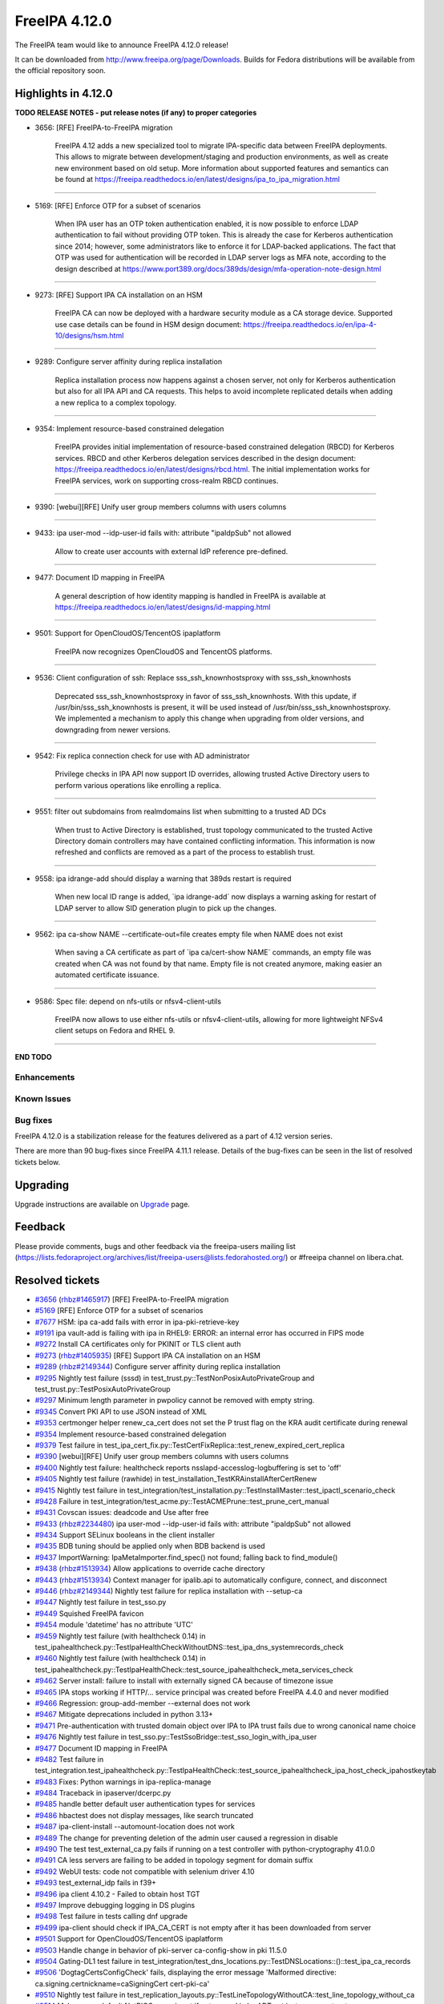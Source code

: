 FreeIPA 4.12.0
==============

.. raw:: mediawiki

   {{ReleaseDate|2024-05-21}}

The FreeIPA team would like to announce FreeIPA 4.12.0 release!

It can be downloaded from http://www.freeipa.org/page/Downloads. Builds
for Fedora distributions will be available from the official repository
soon.

.. _highlights_in_4.12.0:

Highlights in 4.12.0
--------------------

**TODO RELEASE NOTES - put release notes (if any) to proper categories**

-  3656: [RFE] FreeIPA-to-FreeIPA migration

      FreeIPA 4.12 adds a new specialized tool to migrate IPA-specific
      data between FreeIPA deployments. This allows to migrate between
      development/staging and production environments, as well as create
      new environment based on old setup. More information about
      supported features and semantics can be found at
      https://freeipa.readthedocs.io/en/latest/designs/ipa_to_ipa_migration.html

--------------

-  5169: [RFE] Enforce OTP for a subset of scenarios

      When IPA user has an OTP token authentication enabled, it is now
      possible to enforce LDAP authentication to fail without providing
      OTP token. This is already the case for Kerberos authentication
      since 2014; however, some administrators like to enforce it for
      LDAP-backed applications. The fact that OTP was used for
      authentication will be recorded in LDAP server logs as MFA note,
      according to the design described at
      https://www.port389.org/docs/389ds/design/mfa-operation-note-design.html

--------------

-  9273: [RFE] Support IPA CA installation on an HSM

      FreeIPA CA can now be deployed with a hardware security module as
      a CA storage device. Supported use case details can be found in
      HSM design document:
      https://freeipa.readthedocs.io/en/ipa-4-10/designs/hsm.html

--------------

-  9289: Configure server affinity during replica installation

      Replica installation process now happens against a chosen server,
      not only for Kerberos authentication but also for all IPA API and
      CA requests. This helps to avoid incomplete replicated details
      when adding a new replica to a complex topology.

--------------

-  9354: Implement resource-based constrained delegation

      FreeIPA provides initial implementation of resource-based
      constrained delegation (RBCD) for Kerberos services. RBCD and
      other Kerberos delegation services described in the design
      document:
      https://freeipa.readthedocs.io/en/latest/designs/rbcd.html. The
      initial implementation works for FreeIPA services, work on
      supporting cross-realm RBCD continues.

--------------

-  9390: [webui][RFE] Unify user group members columns with users
   columns

--------------

-  9433: ipa user-mod --idp-user-id fails with: attribute "ipaIdpSub"
   not allowed

      Allow to create user accounts with external IdP reference
      pre-defined.

--------------

-  9477: Document ID mapping in FreeIPA

      A general description of how identity mapping is handled in
      FreeIPA is available at
      https://freeipa.readthedocs.io/en/latest/designs/id-mapping.html

--------------

-  9501: Support for OpenCloudOS/TencentOS ipaplatform

      FreeIPA now recognizes OpenCloudOS and TencentOS platforms.

--------------

-  9536: Client configuration of ssh: Replace sss_ssh_knownhostsproxy
   with sss_ssh_knownhosts

      Deprecated sss_ssh_knownhostsproxy in favor of sss_ssh_knownhosts.
      With this update, if /usr/bin/sss_ssh_knownhosts is present, it
      will be used instead of /usr/bin/sss_ssh_knownhostsproxy. We
      implemented a mechanism to apply this change when upgrading from
      older versions, and downgrading from newer versions.

--------------

-  9542: Fix replica connection check for use with AD administrator

      Privilege checks in IPA API now support ID overrides, allowing
      trusted Active Directory users to perform various operations like
      enrolling a replica.

--------------

-  9551: filter out subdomains from realmdomains list when submitting to
   a trusted AD DCs

      When trust to Active Directory is established, trust topology
      communicated to the trusted Active Directory domain controllers
      may have contained conflicting information. This information is
      now refreshed and conflicts are removed as a part of the process
      to establish trust.

--------------

-  9558: ipa idrange-add should display a warning that 389ds restart is
   required

      When new local ID range is added, \`ipa idrange-add\` now displays
      a warning asking for restart of LDAP server to allow SID
      generation plugin to pick up the changes.

--------------

-  9562: ipa ca-show NAME --certificate-out=file creates empty file when
   NAME does not exist

      When saving a CA certificate as part of \`ipa ca/cert-show NAME\`
      commands, an empty file was created when CA was not found by that
      name. Empty file is not created anymore, making easier an
      automated certificate issuance.

--------------

-  9586: Spec file: depend on nfs-utils or nfsv4-client-utils

      FreeIPA now allows to use either nfs-utils or nfsv4-client-utils,
      allowing for more lightweight NFSv4 client setups on Fedora and
      RHEL 9.

--------------

**END TODO**

Enhancements
~~~~~~~~~~~~

.. _known_issues:

Known Issues
~~~~~~~~~~~~

.. _bug_fixes:

Bug fixes
~~~~~~~~~

FreeIPA 4.12.0 is a stabilization release for the features delivered as
a part of 4.12 version series.

There are more than 90 bug-fixes since FreeIPA 4.11.1 release. Details
of the bug-fixes can be seen in the list of resolved tickets below.

Upgrading
---------

Upgrade instructions are available on
`Upgrade <https://www.freeipa.org/page/Upgrade>`__ page.

Feedback
--------

Please provide comments, bugs and other feedback via the freeipa-users
mailing list
(https://lists.fedoraproject.org/archives/list/freeipa-users@lists.fedorahosted.org/)
or #freeipa channel on libera.chat.

.. _resolved_tickets:

Resolved tickets
----------------

-  `#3656 <https://pagure.io/freeipa/issue/3656>`__
   (`rhbz#1465917 <https://bugzilla.redhat.com/show_bug.cgi?id=1465917>`__)
   [RFE] FreeIPA-to-FreeIPA migration
-  `#5169 <https://pagure.io/freeipa/issue/5169>`__ [RFE] Enforce OTP
   for a subset of scenarios
-  `#7677 <https://pagure.io/freeipa/issue/7677>`__ HSM: ipa ca-add
   fails with error in ipa-pki-retrieve-key
-  `#9191 <https://pagure.io/freeipa/issue/9191>`__ ipa vault-add is
   failing with ipa in RHEL9: ERROR: an internal error has occurred in
   FIPS mode
-  `#9272 <https://pagure.io/freeipa/issue/9272>`__ Install CA
   certificates only for PKINIT or TLS client auth
-  `#9273 <https://pagure.io/freeipa/issue/9273>`__
   (`rhbz#1405935 <https://bugzilla.redhat.com/show_bug.cgi?id=1405935>`__)
   [RFE] Support IPA CA installation on an HSM
-  `#9289 <https://pagure.io/freeipa/issue/9289>`__
   (`rhbz#2149344 <https://bugzilla.redhat.com/show_bug.cgi?id=2149344>`__)
   Configure server affinity during replica installation
-  `#9295 <https://pagure.io/freeipa/issue/9295>`__ Nightly test failure
   (sssd) in test_trust.py::TestNonPosixAutoPrivateGroup and
   test_trust.py::TestPosixAutoPrivateGroup
-  `#9297 <https://pagure.io/freeipa/issue/9297>`__ Minimum length
   parameter in pwpolicy cannot be removed with empty string.
-  `#9345 <https://pagure.io/freeipa/issue/9345>`__ Convert PKI API to
   use JSON instead of XML
-  `#9353 <https://pagure.io/freeipa/issue/9353>`__ certmonger helper
   renew_ca_cert does not set the P trust flag on the KRA audit
   certificate during renewal
-  `#9354 <https://pagure.io/freeipa/issue/9354>`__ Implement
   resource-based constrained delegation
-  `#9379 <https://pagure.io/freeipa/issue/9379>`__ Test failure in
   test_ipa_cert_fix.py::TestCertFixReplica::test_renew_expired_cert_replica
-  `#9390 <https://pagure.io/freeipa/issue/9390>`__ [webui][RFE] Unify
   user group members columns with users columns
-  `#9400 <https://pagure.io/freeipa/issue/9400>`__ Nightly test
   failure: healthcheck reports nsslapd-accesslog-logbuffering is set to
   'off'
-  `#9405 <https://pagure.io/freeipa/issue/9405>`__ Nightly test failure
   (rawhide) in test_installation_TestKRAinstallAfterCertRenew
-  `#9415 <https://pagure.io/freeipa/issue/9415>`__ Nightly test failure
   in
   test_integration/test_installation.py::TestInstallMaster::test_ipactl_scenario_check
-  `#9428 <https://pagure.io/freeipa/issue/9428>`__ Failure in
   test_integration/test_acme.py::TestACMEPrune::test_prune_cert_manual
-  `#9431 <https://pagure.io/freeipa/issue/9431>`__ Covscan issues:
   deadcode and Use after free
-  `#9433 <https://pagure.io/freeipa/issue/9433>`__
   (`rhbz#2234480 <https://bugzilla.redhat.com/show_bug.cgi?id=2234480>`__)
   ipa user-mod --idp-user-id fails with: attribute "ipaIdpSub" not
   allowed
-  `#9434 <https://pagure.io/freeipa/issue/9434>`__ Support SELinux
   booleans in the client installer
-  `#9435 <https://pagure.io/freeipa/issue/9435>`__ BDB tuning should be
   applied only when BDB backend is used
-  `#9437 <https://pagure.io/freeipa/issue/9437>`__ ImportWarning:
   IpaMetaImporter.find_spec() not found; falling back to find_module()
-  `#9438 <https://pagure.io/freeipa/issue/9438>`__
   (`rhbz#1513934 <https://bugzilla.redhat.com/show_bug.cgi?id=1513934>`__)
   Allow applications to override cache directory
-  `#9443 <https://pagure.io/freeipa/issue/9443>`__
   (`rhbz#1513934 <https://bugzilla.redhat.com/show_bug.cgi?id=1513934>`__)
   Context manager for ipalib.api to automatically configure, connect,
   and disconnect
-  `#9446 <https://pagure.io/freeipa/issue/9446>`__
   (`rhbz#2149344 <https://bugzilla.redhat.com/show_bug.cgi?id=2149344>`__)
   Nightly test failure for replica installation with --setup-ca
-  `#9447 <https://pagure.io/freeipa/issue/9447>`__ Nightly test failure
   in test_sso.py
-  `#9449 <https://pagure.io/freeipa/issue/9449>`__ Squished FreeIPA
   favicon
-  `#9454 <https://pagure.io/freeipa/issue/9454>`__ module 'datetime'
   has no attribute 'UTC'
-  `#9459 <https://pagure.io/freeipa/issue/9459>`__ Nightly test failure
   (with healthcheck 0.14) in
   test_ipahealthcheck.py::TestIpaHealthCheckWithoutDNS::test_ipa_dns_systemrecords_check
-  `#9460 <https://pagure.io/freeipa/issue/9460>`__ Nightly test failure
   (with healthcheck 0.14) in
   test_ipahealthcheck.py::TestIpaHealthCheck::test_source_ipahealthcheck_meta_services_check
-  `#9462 <https://pagure.io/freeipa/issue/9462>`__ Server install:
   failure to install with externally signed CA because of timezone
   issue
-  `#9465 <https://pagure.io/freeipa/issue/9465>`__ IPA stops working if
   HTTP/... service principal was created before FreeIPA 4.4.0 and never
   modified
-  `#9466 <https://pagure.io/freeipa/issue/9466>`__ Regression:
   group-add-member --external does not work
-  `#9467 <https://pagure.io/freeipa/issue/9467>`__ Mitigate
   deprecations included in python 3.13+
-  `#9471 <https://pagure.io/freeipa/issue/9471>`__ Pre-authentication
   with trusted domain object over IPA to IPA trust fails due to wrong
   canonical name choice
-  `#9476 <https://pagure.io/freeipa/issue/9476>`__ Nightly test failure
   in test_sso.py::TestSsoBridge::test_sso_login_with_ipa_user
-  `#9477 <https://pagure.io/freeipa/issue/9477>`__ Document ID mapping
   in FreeIPA
-  `#9482 <https://pagure.io/freeipa/issue/9482>`__ Test failure in
   test_integration.test_ipahealthcheck.py::TestIpaHealthCheck::test_source_ipahealthcheck_ipa_host_check_ipahostkeytab
-  `#9483 <https://pagure.io/freeipa/issue/9483>`__ Fixes: Python
   warnings in ipa-replica-manage
-  `#9484 <https://pagure.io/freeipa/issue/9484>`__ Traceback in
   ipaserver/dcerpc.py
-  `#9485 <https://pagure.io/freeipa/issue/9485>`__ handle better
   default user authentication types for services
-  `#9486 <https://pagure.io/freeipa/issue/9486>`__ hbactest does not
   display messages, like search truncated
-  `#9487 <https://pagure.io/freeipa/issue/9487>`__ ipa-client-install
   --automount-location does not work
-  `#9489 <https://pagure.io/freeipa/issue/9489>`__ The change for
   preventing deletion of the admin user caused a regression in disable
-  `#9490 <https://pagure.io/freeipa/issue/9490>`__ The test
   test_external_ca.py fails if running on a test controller with
   python-cryptography 41.0.0
-  `#9491 <https://pagure.io/freeipa/issue/9491>`__ CA less servers are
   failing to be added in topology segment for domain suffix
-  `#9492 <https://pagure.io/freeipa/issue/9492>`__ WebUI tests: code
   not compatible with selenium driver 4.10
-  `#9493 <https://pagure.io/freeipa/issue/9493>`__ test_external_idp
   fails in f39+
-  `#9496 <https://pagure.io/freeipa/issue/9496>`__ ipa client 4.10.2 -
   Failed to obtain host TGT
-  `#9497 <https://pagure.io/freeipa/issue/9497>`__ Improve debugging
   logging in DS plugins
-  `#9498 <https://pagure.io/freeipa/issue/9498>`__ Test failure in
   tests calling dnf upgrade
-  `#9499 <https://pagure.io/freeipa/issue/9499>`__ ipa-client should
   check if IPA_CA_CERT is not empty after it has been downloaded from
   server
-  `#9501 <https://pagure.io/freeipa/issue/9501>`__ Support for
   OpenCloudOS/TencentOS ipaplatform
-  `#9503 <https://pagure.io/freeipa/issue/9503>`__ Handle change in
   behavior of pki-server ca-config-show in pki 11.5.0
-  `#9504 <https://pagure.io/freeipa/issue/9504>`__ Gating-DL1 test
   failure in
   test_integration/test_dns_locations.py::TestDNSLocations::()::test_ipa_ca_records
-  `#9506 <https://pagure.io/freeipa/issue/9506>`__
   'DogtagCertsConfigCheck' fails, displaying the error message
   'Malformed directive: ca.signing.certnickname=caSigningCert
   cert-pki-ca'
-  `#9510 <https://pagure.io/freeipa/issue/9510>`__ Nightly test failure
   in
   test_replication_layouts.py::TestLineTopologyWithoutCA::test_line_topology_without_ca
-  `#9514 <https://pagure.io/freeipa/issue/9514>`__ Make sure a default
   NetBIOS name is set if not passed in by ADTrust instance constructor
-  `#9515 <https://pagure.io/freeipa/issue/9515>`__ Improve test
   coverage for ipa user plugin
-  `#9516 <https://pagure.io/freeipa/issue/9516>`__ Nightly test failure
   (389ds) in
   test_backup_and_restore_TestUserRootFilesOwnershipPermission
-  `#9517 <https://pagure.io/freeipa/issue/9517>`__ sidgen plugin does
   not ignore staged users
-  `#9518 <https://pagure.io/freeipa/issue/9518>`__ tox failure on
   ipa-4-10 and ipa-4-9 branches
-  `#9519 <https://pagure.io/freeipa/issue/9519>`__ session cookie can't
   be read
-  `#9520 <https://pagure.io/freeipa/issue/9520>`__ Memory leak in PAC
   verification process
-  `#9522 <https://pagure.io/freeipa/issue/9522>`__ Nightly test failure
   (rawhide) in test_external_idp
-  `#9526 <https://pagure.io/freeipa/issue/9526>`__
   (`rhbz#2262860 <https://bugzilla.redhat.com/show_bug.cgi?id=2262860>`__)
   ipa-restore fails with 'Cannot restore a data backup into an empty
   system'
-  `#9530 <https://pagure.io/freeipa/issue/9530>`__ ipatests:
   wait_for_replication method is broken
-  `#9535 <https://pagure.io/freeipa/issue/9535>`__ ipa-kdb: Cannot
   determine if PAC generator is available
-  `#9536 <https://pagure.io/freeipa/issue/9536>`__ Client configuration
   of ssh: Replace sss_ssh_knownhostsproxy with sss_ssh_knownhosts
-  `#9541 <https://pagure.io/freeipa/issue/9541>`__
   (`rhbz#2265129 <https://bugzilla.redhat.com/show_bug.cgi?id=2265129>`__)
   specially crafted HTTP requests potentially lead to DoS or data
   exposure
-  `#9542 <https://pagure.io/freeipa/issue/9542>`__ Fix replica
   connection check for use with AD administrator
-  `#9547 <https://pagure.io/freeipa/issue/9547>`__ Update ipa to ipa
   migration doc
-  `#9548 <https://pagure.io/freeipa/issue/9548>`__ Nightly test failure
   in
   test_integration/test_ipa_cert_fix.py/TestCertFixReplica/test_renew_expired_cert_replica
-  `#9551 <https://pagure.io/freeipa/issue/9551>`__ filter out
   subdomains from realmdomains list when submitting to a trusted AD DCs
-  `#9554 <https://pagure.io/freeipa/issue/9554>`__ Nightly tests: fail
   to build if @389ds/389-ds-base-nightly copr repo is enabled
-  `#9555 <https://pagure.io/freeipa/issue/9555>`__ Remove dependency on
   python-netifaces.
-  `#9558 <https://pagure.io/freeipa/issue/9558>`__ ipa idrange-add
   should display a warning that 389ds restart is required
-  `#9562 <https://pagure.io/freeipa/issue/9562>`__ ipa ca-show NAME
   --certificate-out=file creates empty file when NAME does not exist
-  `#9565 <https://pagure.io/freeipa/issue/9565>`__ Python 3.12
   SyntaxWarning
-  `#9566 <https://pagure.io/freeipa/issue/9566>`__ [CI] docker-compose
   V1 was removed from images
-  `#9567 <https://pagure.io/freeipa/issue/9567>`__ Nightly test failure
   (rawhide) in
   test_ipahealthcheck.py::TestIpaHealthCheckWithExternalCA::test_opensslchainvalidation_ipa_ca_cert
-  `#9568 <https://pagure.io/freeipa/issue/9568>`__ Update IPA to IPA
   migration design doc
-  `#9569 <https://pagure.io/freeipa/issue/9569>`__ ipa-crlgen-manage
   should unset ca.certStatusUpdateInterval on enable
-  `#9570 <https://pagure.io/freeipa/issue/9570>`__ IPA migration tool -
   migrate nsaccountlock
-  `#9574 <https://pagure.io/freeipa/issue/9574>`__ Nightly failure in
   test_webui/test_user.py::test_user::test_disable_delete_admin
-  `#9579 <https://pagure.io/freeipa/issue/9579>`__ Remove
   bash_completions_dir for rhel builds
-  `#9586 <https://pagure.io/freeipa/issue/9586>`__ Spec file: depend on
   nfs-utils or nfsv4-client-utils
-  `#9591 <https://pagure.io/freeipa/issue/9591>`__ ipa-replica-manage
   clean-dangling-ruv is failing to handle invalid RUVs
-  `#9593 <https://pagure.io/freeipa/issue/9593>`__ ipa-kra-install
   tries to validate the HSM config even when no HSM is set up

.. _detailed_changelog_since_4.11.1:

Detailed changelog since 4.11.1
-------------------------------

.. _hacky007_1:

007hacky007 (1)
~~~~~~~~~~~~~~~

-  webui: Unify user group members columns with users columns
   `commit <https://pagure.io/freeipa/c/49c090b97655cf1b845a270503bd6cbe75a48278>`__
   `#9390 <https://pagure.io/freeipa/issue/9390>`__

.. _alexander_bokovoy_31:

Alexander Bokovoy (31)
~~~~~~~~~~~~~~~~~~~~~~

-  internal: fix 'tokensfor' typo and regenerate pot file
   `commit <https://pagure.io/freeipa/c/d16c34997f2223bd3f3d00a734c3372552bd8863>`__
-  Use raw strings for Python 3 compatibility in old API client code
   `commit <https://pagure.io/freeipa/c/ca6604b58be0448e45b2a68d03d4f8dacbceab7b>`__
   `#9565 <https://pagure.io/freeipa/issue/9565>`__
-  idrange: only issue warning to restart services for a local range
   `commit <https://pagure.io/freeipa/c/a57b665be027bd67b582cba784aca5f2f8399459>`__
   `#9558 <https://pagure.io/freeipa/issue/9558>`__
-  dcerpc: invalidate forest trust info cache when filtering out realm
   domains
   `commit <https://pagure.io/freeipa/c/f9a1d74f5ea63a63880abf8d4b5568664c372417>`__
   `#9551 <https://pagure.io/freeipa/issue/9551>`__
-  ipa-pwd-extop: declare operation notes support from 389-ds locally
   `commit <https://pagure.io/freeipa/c/e431ce0ce7699a3857ee4ef1e6b4e27d57874370>`__
   `#9554 <https://pagure.io/freeipa/issue/9554>`__
-  ipa-pwd-extop: add MFA note in case of a successful LDAP bind with
   OTP
   `commit <https://pagure.io/freeipa/c/23b224d7ad2e90d03543a0001f9a83731a8a14a5>`__
   `#5169 <https://pagure.io/freeipa/issue/5169>`__
-  ipa-pwd-extop: allow enforcing 2FA-only over LDAP bind
   `commit <https://pagure.io/freeipa/c/1d2897e3d7cc88c2c5698126ecb1e59fff396bbc>`__
   `#5169 <https://pagure.io/freeipa/issue/5169>`__
-  rpcserver: validate Kerberos principal name before running kinit
   `commit <https://pagure.io/freeipa/c/404fe1018e08e546fd14c83741e00b900c1cd208>`__
   `#9541 <https://pagure.io/freeipa/issue/9541>`__
-  ipa-kdb: support Samba 4.20 private libraries
   `commit <https://pagure.io/freeipa/c/bd04dc28c829649e27ee0ceb207f24a56edd35c4>`__
-  kdb: PAC generator: do not fail if canonical principal is missing
   `commit <https://pagure.io/freeipa/c/ed977a6e8206366a33fe90ba97844834068f56c8>`__
   `#9465 <https://pagure.io/freeipa/issue/9465>`__
-  sidgen: fix missing prototypes
   `commit <https://pagure.io/freeipa/c/89d945fe6f9265c5667e825554b2663cc63db3e3>`__
-  sidgen: ignore staged users when generating SIDs
   `commit <https://pagure.io/freeipa/c/f8dcd78873cc098d5a60e2c56ea4102009631fd6>`__
   `#9517 <https://pagure.io/freeipa/issue/9517>`__
-  doc/designs/id-mapping.md: expand on ID range allocation details
   `commit <https://pagure.io/freeipa/c/d4ffc53b2a3534d4f6c12e150fdfb3cfcb11cbae>`__
   `#9477 <https://pagure.io/freeipa/issue/9477>`__
-  doc/Makefile: run sphinx in serial mode
   `commit <https://pagure.io/freeipa/c/5adc07ae55ff83332f7eeddc4a0eb2a9e4c07c29>`__
-  ipasam: make krbtgt TDO principal canonical
   `commit <https://pagure.io/freeipa/c/e399232a78a60cd4ab895c9c2cb363fafbb84198>`__
   `#9471 <https://pagure.io/freeipa/issue/9471>`__
-  adtrustinstance: make sure NetBIOS name defaults are set properly
   `commit <https://pagure.io/freeipa/c/9b456101a3072cdf7f48dfdcfea1002d10d35597>`__
   `#9514 <https://pagure.io/freeipa/issue/9514>`__
-  host: update System: Manage Host Keytab permission
   `commit <https://pagure.io/freeipa/c/a5d38ca17100fc2d0550e8ebda9347acafd1398b>`__
   `#9496 <https://pagure.io/freeipa/issue/9496>`__
-  ipatests: make sure PKINIT enrollment works with a strict policy
   `commit <https://pagure.io/freeipa/c/c3bc938650b19a51706d8ccd98cdf8deaa26dc28>`__
   `#9485 <https://pagure.io/freeipa/issue/9485>`__
-  ipa-kdb: clarify user auth table mapping use of \_AUTH_PASSWORD
   `commit <https://pagure.io/freeipa/c/62c44c9e69aa2721990ca3628434713e1af6f59b>`__
   `#9485 <https://pagure.io/freeipa/issue/9485>`__
-  ipa-kdb: when applying ticket policy, do not deny PKINIT
   `commit <https://pagure.io/freeipa/c/69ae9febfb4462766b3bfe3e07e76550ece97b42>`__
   `#9485 <https://pagure.io/freeipa/issue/9485>`__
-  ipa-kdb: add better detection of allowed user auth type
   `commit <https://pagure.io/freeipa/c/00f8ddbfd2795228b343e1c39c1944b44d482c18>`__
   `#9485 <https://pagure.io/freeipa/issue/9485>`__
-  doc/designs: add description of identity mapping in IPA
   `commit <https://pagure.io/freeipa/c/7ee2d7d359a80876ae536f3427caaae20d03af17>`__
   `#9477 <https://pagure.io/freeipa/issue/9477>`__
-  Remove upgrade test from Azure CI
   `commit <https://pagure.io/freeipa/c/6bc9e9d06ec33a1fbeb8d06a2ce30d0ca2e555d3>`__
-  Remove ipaserver.custodia.\__init\_\_.py
   `commit <https://pagure.io/freeipa/c/5e17c134aa67abbcee788f4ab4ea0b7f694aed5a>`__
   `#9467 <https://pagure.io/freeipa/issue/9467>`__
-  Azure CI: increase memory for forced reenrollment test
   `commit <https://pagure.io/freeipa/c/b22605ee54ec82b9a4b6a435be06fe8b39f2fe23>`__
-  Increase memory usage for Azure CI upgrade test
   `commit <https://pagure.io/freeipa/c/48cfe6848ccfd55d945531fbd2b34221e153adee>`__
-  Use datetime.timezone.utc instead of newer datetime.UTC alias
   `commit <https://pagure.io/freeipa/c/1a2cd7f408a274759584ddadd358360d39b3c4fa>`__
   `#9454 <https://pagure.io/freeipa/issue/9454>`__
-  Allow ipa-otpd to access USB devices for passkeys
   `commit <https://pagure.io/freeipa/c/32721c4132c9836c95c83d000614550bb43d4665>`__
   `#9434 <https://pagure.io/freeipa/issue/9434>`__
-  Restore selinux states if they exist at uninstall time
   `commit <https://pagure.io/freeipa/c/6aa3c3b6284967bd7d4d27afd9f82d3f7f679428>`__
   `#9434 <https://pagure.io/freeipa/issue/9434>`__
-  updates: add ACIs for RBCD self-management
   `commit <https://pagure.io/freeipa/c/f123b01d81696c52e9a4008d46e549864e4a8069>`__
   `#9354 <https://pagure.io/freeipa/issue/9354>`__
-  ipa-client-install: enable SELinux for SSSD
   `commit <https://pagure.io/freeipa/c/d355761f23fae412bb01a1d737cee342c7bd04f9>`__
   `#9434 <https://pagure.io/freeipa/issue/9434>`__

.. _alexandra_nikandrova_1:

Alexandra Nikandrova (1)
~~~~~~~~~~~~~~~~~~~~~~~~

-  doc: typo in basic_usage.md
   `commit <https://pagure.io/freeipa/c/dade02d5bb575764e700b78686fa8a03cc0fe3c4>`__

.. _andika_triwidada_1:

Andika Triwidada (1)
~~~~~~~~~~~~~~~~~~~~

-  Translated using Weblate (Indonesian)
   `commit <https://pagure.io/freeipa/c/b9552bcb71085cb963553a56eba2938e6ec2dc85>`__

.. _antonio_torres_5:

Antonio Torres (5)
~~~~~~~~~~~~~~~~~~

-  Update translations to FreeIPA master state
   `commit <https://pagure.io/freeipa/c/519685823bd4173e9fc5d9307602c0917e7ecdfb>`__
-  Update list of contributors
   `commit <https://pagure.io/freeipa/c/fe223cde95a2a4230782ee342a313faea561ce53>`__
-  Update translations to FreeIPA master state
   `commit <https://pagure.io/freeipa/c/843f4a74580178da08e0f5621a0ae34faf632564>`__
-  ipatests: rename 'ipatuura' directory to 'scim' in bridge tests
   `commit <https://pagure.io/freeipa/c/2bc247d8310596c96e13236d9393f0c2e725f091>`__
   `#9447 <https://pagure.io/freeipa/issue/9447>`__
-  Bump to IPA 4.12
   `commit <https://pagure.io/freeipa/c/1251c15faef9800f3ef48105afe8df4f5c361dd0>`__

.. _carla_martinez_1:

Carla Martinez (1)
~~~~~~~~~~~~~~~~~~

-  ipatests: test new columns in group details
   `commit <https://pagure.io/freeipa/c/2874823c12fc05692352129c406e2a1b592a28ea>`__

.. _christian_heimes_8:

Christian Heimes (8)
~~~~~~~~~~~~~~~~~~~~

-  Move ipalib.install.kinit to ipalib
   `commit <https://pagure.io/freeipa/c/38d0e74b6da63deedf3380a04dda2f6fe7c75d82>`__
-  test_acme: Use ipalib.x509
   `commit <https://pagure.io/freeipa/c/22875ea2c61039163766332dd9eb4a524d9d3c75>`__
   `#9518 <https://pagure.io/freeipa/issue/9518>`__
-  Compatibility fix for PyCA cryptography 42.0.0
   `commit <https://pagure.io/freeipa/c/a45a7a20d96af51d463a285cb9318582720be708>`__
   `#9518 <https://pagure.io/freeipa/issue/9518>`__
-  Add 'cache_dir' option to api.env
   `commit <https://pagure.io/freeipa/c/5deeee31c0ebbbf15642a928d9c30e42150bbfc2>`__
   `#9438 <https://pagure.io/freeipa/issue/9438>`__
-  docs: Mention that Keycloak requires openid scope
   `commit <https://pagure.io/freeipa/c/d97d62dead0a7b75929dec89ab072b87a0d889dd>`__
-  Add context manager to ipalib.API
   `commit <https://pagure.io/freeipa/c/6aebfe74fbcb970d5052ac7eedd310bd3cf5a277>`__
   `#9443 <https://pagure.io/freeipa/issue/9443>`__
-  Use find_spec() in meta importer
   `commit <https://pagure.io/freeipa/c/7ddf7711f32e176c75582f39ed73e9bcd9991d5b>`__
   `#9437 <https://pagure.io/freeipa/issue/9437>`__
-  Refactor CA file handling in replica installer
   `commit <https://pagure.io/freeipa/c/8f25b2a74a587548976f3d29f0b69d566d70125d>`__
   `#9272 <https://pagure.io/freeipa/issue/9272>`__

.. _jan_kuparinen_1:

Jan Kuparinen (1)
~~~~~~~~~~~~~~~~~

-  Translated using Weblate (Finnish)
   `commit <https://pagure.io/freeipa/c/c3cb63e5823b59213f9968449319807bd667dfda>`__

.. _erik_belko_1:

Erik Belko (1)
~~~~~~~~~~~~~~

-  xmlrpc tests: Create user with manager option set using user-add
   `commit <https://pagure.io/freeipa/c/fc7c2cb6243468d150e6be7c78a0e3f906a7e291>`__
   `#9515 <https://pagure.io/freeipa/issue/9515>`__

.. _endi_sukma_dewata_4:

Endi Sukma Dewata (4)
~~~~~~~~~~~~~~~~~~~~~

-  Remove unused pki_theme\_\* params
   `commit <https://pagure.io/freeipa/c/dc2ab91681f890b876191fcfe139c33c4f0dee61>`__
-  Replace subsystem.select with CAInstance.is_crlgen_enabled()
   `commit <https://pagure.io/freeipa/c/1202d0149bbf82c2183896c86764d818e8b2f02c>`__
-  Remove unused hierarchy.select
   `commit <https://pagure.io/freeipa/c/44349cfa76a860314292120b00fe3814a6fed892>`__
-  Enable LWCA monitor explicitly
   `commit <https://pagure.io/freeipa/c/5270d58a049560458be62e1c6a17bbc8163926d5>`__

.. _emilio_herrera_1:

Emilio Herrera (1)
~~~~~~~~~~~~~~~~~~

-  Translated using Weblate (Spanish)
   `commit <https://pagure.io/freeipa/c/f3a3d29117bfefb6d01db68d648ab1c3b88079ff>`__

.. _florence_blanc_renaud_31:

Florence Blanc-Renaud (31)
~~~~~~~~~~~~~~~~~~~~~~~~~~

-  Spec file: depend on nfs-utils or nfsv4-client-utils
   `commit <https://pagure.io/freeipa/c/bb8dd0bfcd42f9221e12f4a675b54432848db441>`__
   `#9586 <https://pagure.io/freeipa/issue/9586>`__
-  webui test: Update message for admin disable
   `commit <https://pagure.io/freeipa/c/dda223668acf76f19efc6b85829139beba424cd6>`__
   `#9489 <https://pagure.io/freeipa/issue/9489>`__,
   `#9574 <https://pagure.io/freeipa/issue/9574>`__
-  xmlrpc: adapt range plugin test
   `commit <https://pagure.io/freeipa/c/6cc668ffeb7ddd4ebd75304f14adaa3aaf3b4cb0>`__
   `#9558 <https://pagure.io/freeipa/issue/9558>`__
-  idrange-add: add a warning because 389ds restart is required
   `commit <https://pagure.io/freeipa/c/64861a0cf9a8ac18d83a206c11fd3b42be3c578c>`__
   `#9558 <https://pagure.io/freeipa/issue/9558>`__
-  ipatests: some tests are date-sensitive and fail Feb 29
   `commit <https://pagure.io/freeipa/c/558a7de8b7fa920c2c597e0a10d8480f3e66e1c6>`__
   `#9548 <https://pagure.io/freeipa/issue/9548>`__
-  ipatests: fix tasks.wait_for_replication method
   `commit <https://pagure.io/freeipa/c/e5bb0f392a5f0a6e49c92b2da953b12c5cd66ffc>`__
   `#9530 <https://pagure.io/freeipa/issue/9530>`__
-  ipatests: add xfail for autoprivate group test with override
   `commit <https://pagure.io/freeipa/c/908ef6a17946b75c69bf48486f43fddb9158b993>`__
-  ipatests: remove xfail thanks to sssd 2.9.4
   `commit <https://pagure.io/freeipa/c/dfb5099e7f5abfbacf8ac1abc57630da845e433f>`__
   `#9295 <https://pagure.io/freeipa/issue/9295>`__
-  ipatests: test_idp fails calling yum list wget
   `commit <https://pagure.io/freeipa/c/9c470d10a59f18c2861f39c74c3ae928e7909b26>`__
   `#9522 <https://pagure.io/freeipa/issue/9522>`__
-  ipa-backup: adapt for 389ds switch to LMDB
   `commit <https://pagure.io/freeipa/c/677d30806662856595289525ef529a77adbf2272>`__
   `#9516 <https://pagure.io/freeipa/issue/9516>`__
-  Nightly tests: test on f38 and f39
   `commit <https://pagure.io/freeipa/c/717ae87a756f9a4859804bbe09057c90381db668>`__
-  Tox: use sitepackages
   `commit <https://pagure.io/freeipa/c/bf1110bda1e8b47869c210b596c12369f2242e49>`__
-  pylint: fix errors
   `commit <https://pagure.io/freeipa/c/8d7bd6c6ab68a4ef3fed2620ef8e07a03aa92d34>`__
-  pylint: disable new checks
   `commit <https://pagure.io/freeipa/c/7f485ba7dcd627ba8ae62ead1f13fb26bd90088c>`__
-  pylint: updates related to deprecations
   `commit <https://pagure.io/freeipa/c/020af153db23b37da6370a5cc70ba967245f42c0>`__
-  azure tests: move to fedora 39
   `commit <https://pagure.io/freeipa/c/8981ede1a2d62e61d24b0c500016212e20c31a13>`__
-  ipatests: disable dnssec validation in tests using dnf
   `commit <https://pagure.io/freeipa/c/a177121af66516deed7c6794b92f15a74cc30bd3>`__
   `#9498 <https://pagure.io/freeipa/issue/9498>`__
-  Webui: use service options to init Firefox driver
   `commit <https://pagure.io/freeipa/c/25b58e6dea2b3ff7237eea5600891f8e72054531>`__
   `#9492 <https://pagure.io/freeipa/issue/9492>`__
-  test_install: restart services after date change
   `commit <https://pagure.io/freeipa/c/9abb50eb1e9a186161e1f3a9d2f1d07763f5e279>`__
   `#9405 <https://pagure.io/freeipa/issue/9405>`__
-  test_external_idp: update code for selenium 4.10
   `commit <https://pagure.io/freeipa/c/53951ca860db1564666b2eb6886389ff0f85e46c>`__
   `#9493 <https://pagure.io/freeipa/issue/9493>`__
-  Make test_external_ca.py compatible with crypto 41.0.0
   `commit <https://pagure.io/freeipa/c/d61d1b059c8d760b37c7aae9ea47cb06674c76cd>`__
   `#9490 <https://pagure.io/freeipa/issue/9490>`__
-  Integration tests: disable test_sso
   `commit <https://pagure.io/freeipa/c/5028b391f16a9dcb275037a430a6e3c6f3eed872>`__
   `#9476 <https://pagure.io/freeipa/issue/9476>`__
-  ipatests: fix expected output for ipahealthcheck.meta.services
   `commit <https://pagure.io/freeipa/c/07e5637269e470f5c2fd24ec62949af81c66bee5>`__
   `#9460 <https://pagure.io/freeipa/issue/9460>`__
-  Handle samba changes in samba.security.dom_sid()
   `commit <https://pagure.io/freeipa/c/ed6fa6029d863aed1522b449d3360e6c4028e066>`__
   `#9466 <https://pagure.io/freeipa/issue/9466>`__
-  group-add-member fails with an external member
   `commit <https://pagure.io/freeipa/c/d50624dce932d02ea03a00d3ac2ec1be69e8d3b6>`__
   `#9466 <https://pagure.io/freeipa/issue/9466>`__
-  ipalib: fix the IPACertificate validity dates
   `commit <https://pagure.io/freeipa/c/b6af3a43c7bf7ef632c60cfd633b9cb98b31dcd8>`__
   `#9462 <https://pagure.io/freeipa/issue/9462>`__
-  ipatests: fix test_ipactl_scenario_check
   `commit <https://pagure.io/freeipa/c/430054db4102c6bde873414fc2f25e650baaebb6>`__
   `#9415 <https://pagure.io/freeipa/issue/9415>`__
-  ipatests: fix healthcheck test for --indent option
   `commit <https://pagure.io/freeipa/c/e459e5b8bc81c4bb3b39dc51a50f388a8c8dd34d>`__
-  ipatests: fix healthcheck test without DNS
   `commit <https://pagure.io/freeipa/c/f9075f9f77ec2c8b595210a5de478f8650943733>`__
   `#9459 <https://pagure.io/freeipa/issue/9459>`__
-  Covscan issues: deadcode and Use after free
   `commit <https://pagure.io/freeipa/c/8b70ee1ea8bfa84a35448148431ce54c1ac81bef>`__
   `#9431 <https://pagure.io/freeipa/issue/9431>`__
-  idp: add the ipaidpuser objectclass when needed
   `commit <https://pagure.io/freeipa/c/0654fb3737febf3d9836cdd2a98352c34c447a6f>`__
   `#9433 <https://pagure.io/freeipa/issue/9433>`__

.. _francisco_trivino_6:

Francisco Trivino (6)
~~~~~~~~~~~~~~~~~~~~~

-  Spec file: add support for sss_ssh_knownhosts
   `commit <https://pagure.io/freeipa/c/b34525c76e9f8182950bbbdd6fa3ae62f5301064>`__
   `#9536 <https://pagure.io/freeipa/issue/9536>`__
-  ipa-client-install: add support for sss_ssh_knownhosts
   `commit <https://pagure.io/freeipa/c/7d54a6daaf0ef91d608d67b3c70e2d566868be05>`__
   `#9536 <https://pagure.io/freeipa/issue/9536>`__
-  kra: set RSA-OAEP as default wrapping algo when FIPS is enabled
   `commit <https://pagure.io/freeipa/c/305fcc25b4dd0aea4f87a0508c5f47c7634cfb82>`__
   `#9191 <https://pagure.io/freeipa/issue/9191>`__
-  Vault: improve vault server archival/retrieval calls error handling
   `commit <https://pagure.io/freeipa/c/4cc6b9cd1791e1a5fdbcd8e28904a5856e1f0b41>`__
   `#9191 <https://pagure.io/freeipa/issue/9191>`__
-  Vault: add support for RSA-OAEP wrapping algo
   `commit <https://pagure.io/freeipa/c/2d0a088f93ec27ddb55c82e43c33bcc425a759ef>`__
   `#9191 <https://pagure.io/freeipa/issue/9191>`__
-  Workshop: fix broken Sphinx cross-references.
   `commit <https://pagure.io/freeipa/c/4af05dde4819c6dd9926baacb4f642e7d1c5bde9>`__

.. _jeremy_frasier_1:

Jeremy Frasier (1)
~~~~~~~~~~~~~~~~~~

-  Fixes: Python SyntaxWarnings about invalid escape sequences
   `commit <https://pagure.io/freeipa/c/c63fe925fb3173f5845664627499f3f0f0cadcec>`__
   `#9483 <https://pagure.io/freeipa/issue/9483>`__

.. _julien_rische_3:

Julien Rische (3)
~~~~~~~~~~~~~~~~~

-  ipa-kdb: Fix double free in ipadb_reinit_mspac()
   `commit <https://pagure.io/freeipa/c/dc3e902b0bf9f817f7aafb606f1d5d3287873ab2>`__
   `#9535 <https://pagure.io/freeipa/issue/9535>`__
-  ipa-kdb: Rework ipadb_reinit_mspac()
   `commit <https://pagure.io/freeipa/c/835929353d935613ae3dd6fc6f70b21d3252fbc8>`__
   `#9535 <https://pagure.io/freeipa/issue/9535>`__
-  ipa-kdb: Fix memory leak during PAC verification
   `commit <https://pagure.io/freeipa/c/75afdfea5d0aa7540fa20f6e8ad15625d56513b6>`__
   `#9520 <https://pagure.io/freeipa/issue/9520>`__

.. _masahiro_matsuya_1:

Masahiro Matsuya (1)
~~~~~~~~~~~~~~~~~~~~

-  ipatests: wait for replica update in test_dns_locations
   `commit <https://pagure.io/freeipa/c/c740cb84ba1e5cab871ae4f197a04d87f40c5b9e>`__
   `#9504 <https://pagure.io/freeipa/issue/9504>`__

.. _mark_reynolds_16:

Mark Reynolds (16)
~~~~~~~~~~~~~~~~~~

-  Issue 9591 - Allow get_ruv() to handle incomplete RUV elements
   `commit <https://pagure.io/freeipa/c/544652aae43506ef974fc7331ce8612884a7d01e>`__
   `#9591 <https://pagure.io/freeipa/issue/9591>`__
-  Issue 9579 - Remove bash_completions_dir for RHEL
   `commit <https://pagure.io/freeipa/c/cce8dc4da87a934644712158b97242960a8d138e>`__
   `#9579 <https://pagure.io/freeipa/issue/9579>`__
-  Issue 9570 - migrate nsaccountlock
   `commit <https://pagure.io/freeipa/c/f9f96ac4a802e9b38d156fddbc98592ac0981726>`__
   `#9570 <https://pagure.io/freeipa/issue/9570>`__
-  Issue 9568 - Update IPA to IPA migration design doc
   `commit <https://pagure.io/freeipa/c/8084b94c17d2d2e83288cae5aa9ab96dc7c32ce4>`__
   `#9568 <https://pagure.io/freeipa/issue/9568>`__
-  IPA-to-IPA migration tool (beta)
   `commit <https://pagure.io/freeipa/c/cbe18735913aa1d033937088c1f2628a962a9254>`__
   `#3656 <https://pagure.io/freeipa/issue/3656>`__
-  Issue 9547 - Update IPA to IPA migration design doc
   `commit <https://pagure.io/freeipa/c/557f0a5639e65b952ed0ce82e4ef42683bf75178>`__
   `#9547 <https://pagure.io/freeipa/issue/9547>`__
-  Issue 9497 - update debug logging in ipa_uuid
   `commit <https://pagure.io/freeipa/c/6d3d191825f4da5b2f4e98845b0be9770172f71c>`__
   `#9497 <https://pagure.io/freeipa/issue/9497>`__
-  Issue 9497 - update debug logging in ipa-pwd-extop
   `commit <https://pagure.io/freeipa/c/0007876f4205c289018fd6828f87529890c9ba2f>`__
   `#9497 <https://pagure.io/freeipa/issue/9497>`__
-  Issue 9497 - update debug logging in ipa_otp_lasttoken
   `commit <https://pagure.io/freeipa/c/6cd5a0847a49083da7d76525142880628931078d>`__
   `#9497 <https://pagure.io/freeipa/issue/9497>`__
-  Issue 9497 - update debug logging in ipa_otp_counter
   `commit <https://pagure.io/freeipa/c/2a1d454c748792434d6d27306c1330e6d518a6c3>`__
   `#9497 <https://pagure.io/freeipa/issue/9497>`__
-  Issue 9497 - update debug logging in ipa_modrdn
   `commit <https://pagure.io/freeipa/c/79b08556a4b4a5750bc53eb29be67c7e018213b4>`__
   `#9497 <https://pagure.io/freeipa/issue/9497>`__
-  Issue 9497 - update debug logging in ipa_lockout
   `commit <https://pagure.io/freeipa/c/23ead1dc2388947a254cecf4cf90147a317bcefc>`__
   `#9497 <https://pagure.io/freeipa/issue/9497>`__
-  Issue 9497 - update debug logging in ipa_graceperiod
   `commit <https://pagure.io/freeipa/c/8a6361dc755b97b19380a96050c474e4d7eb4c15>`__
   `#9497 <https://pagure.io/freeipa/issue/9497>`__
-  Issue 9497 - Update logging in ipa_enrollment
   `commit <https://pagure.io/freeipa/c/1a16130a9a98f4d735fc76129f4cb434eafc3e67>`__
   `#9497 <https://pagure.io/freeipa/issue/9497>`__
-  Issue 9497 - Add new password policy logging function
   `commit <https://pagure.io/freeipa/c/3fd5d57ed670232fc03aef1feed4fe04f3d996d9>`__
   `#9497 <https://pagure.io/freeipa/issue/9497>`__
-  Issue 3656 - Extend schema function to return MAY or MUST attrs
   `commit <https://pagure.io/freeipa/c/5c8614157d5546033528f92700f5abfebd4e5838>`__
   `#3656 <https://pagure.io/freeipa/issue/3656>`__

.. _mohammad_rizwan_4:

Mohammad Rizwan (4)
~~~~~~~~~~~~~~~~~~~

-  ipatests: test software HSM installation with server & replica
   `commit <https://pagure.io/freeipa/c/1ec875c6fe677357d4dfb50090dc18ae902328a1>`__
   `#9273 <https://pagure.io/freeipa/issue/9273>`__
-  ipatests: test software HSM installation with server & replica
   `commit <https://pagure.io/freeipa/c/36dbc6b0258f3e21a3fe6c72cd55bf0c141c0946>`__
   `#9273 <https://pagure.io/freeipa/issue/9273>`__
-  ipatests: restart ipa services after moving date
   `commit <https://pagure.io/freeipa/c/496e3ace8537cc86d4faae30204105e3c1863cfd>`__
   `#9379 <https://pagure.io/freeipa/issue/9379>`__
-  ipatests: accommodate DST in ACME cert expiry
   `commit <https://pagure.io/freeipa/c/8d081ce8942b15d926525f66a049ef2c383cfc8f>`__
   `#9428 <https://pagure.io/freeipa/issue/9428>`__

.. _weblate_translation_memory_19:

Weblate Translation Memory (19)
~~~~~~~~~~~~~~~~~~~~~~~~~~~~~~~

-  Translated using Weblate (Korean)
   `commit <https://pagure.io/freeipa/c/ca776b6a9ca9f6b9884491909eb7e01522aef58b>`__
-  Translated using Weblate (Korean)
   `commit <https://pagure.io/freeipa/c/05f1bf9e2c0acafb60499ff999b814fb19e0037c>`__
-  Translated using Weblate (Korean)
   `commit <https://pagure.io/freeipa/c/d8a4bde2c65791a97b70160193f39ef1040748c8>`__
-  Translated using Weblate (Korean)
   `commit <https://pagure.io/freeipa/c/ee6ff01b46e5bc3f33c8a400943b0fed1d4ff8a9>`__
-  Translated using Weblate (Korean)
   `commit <https://pagure.io/freeipa/c/f4a1696a3b9cdf9526b77ec156e377add8209ab8>`__
-  Translated using Weblate (Korean)
   `commit <https://pagure.io/freeipa/c/7b2ac6a293bac4064a7780edb18702a4749d3f88>`__
-  Translated using Weblate (Korean)
   `commit <https://pagure.io/freeipa/c/78d86ba060f314ffdd0979f06226307f4a0ead66>`__
-  Translated using Weblate (Korean)
   `commit <https://pagure.io/freeipa/c/c6aae2042d593120dd4f0c49dd3014339cfa985b>`__
-  Translated using Weblate (Korean)
   `commit <https://pagure.io/freeipa/c/f4504e1e918ff80d8dda0d1e2ef3e2aadc6994fa>`__
-  Translated using Weblate (Korean)
   `commit <https://pagure.io/freeipa/c/049a56d603ff4f629da19b9932c2936d32f42a4b>`__
-  Translated using Weblate (Korean)
   `commit <https://pagure.io/freeipa/c/23d64942e1a2f9926a053bedb6983e8d8ec034b9>`__
-  Translated using Weblate (Korean)
   `commit <https://pagure.io/freeipa/c/20b01b09f2a784d34d663b37f134611cf12e99c3>`__
-  Translated using Weblate (Korean)
   `commit <https://pagure.io/freeipa/c/f18db3abd7981a0487e7ebe3b0525de191bf5324>`__
-  Translated using Weblate (Korean)
   `commit <https://pagure.io/freeipa/c/2959bec776cbcf18cf68a55291ae26d4ae004cd3>`__
-  Translated using Weblate (Korean)
   `commit <https://pagure.io/freeipa/c/cb073530fa0c378b56357e5972f647d9ba805e34>`__
-  Translated using Weblate (Korean)
   `commit <https://pagure.io/freeipa/c/da8ab4b54fd902f9ebfee2c18df84a948f17a662>`__
-  Translated using Weblate (Georgian)
   `commit <https://pagure.io/freeipa/c/5c91cb2f47ecbdfeb3009b48f7c899763b99ee08>`__
-  Translated using Weblate (Georgian)
   `commit <https://pagure.io/freeipa/c/5b182399514380035c6f6bfca8d7d518e79d0149>`__
-  Translated using Weblate (Georgian)
   `commit <https://pagure.io/freeipa/c/2750637544a3fc8d936d173d0c1aa27f1fb8af25>`__

.. _weblate_1:

Weblate (1)
~~~~~~~~~~~

-  Update translation files
   `commit <https://pagure.io/freeipa/c/6a59110947cb682d56f73f54ec71f76c72952799>`__

.. _pavel_březina_1:

Pavel Březina (1)
~~~~~~~~~~~~~~~~~

-  ipaserver: fix incorrect double negative in exception message
   `commit <https://pagure.io/freeipa/c/9e1e22d46b19a4728bf8e67633613fa71bd8acaa>`__

.. _piotr_drąg_1:

Piotr Drąg (1)
~~~~~~~~~~~~~~

-  Translated using Weblate (Polish)
   `commit <https://pagure.io/freeipa/c/9e31e7043499cfb6f3f3fc0a12bb17df0c2c1dc2>`__

.. _rafael_fontenelle_2:

Rafael Fontenelle (2)
~~~~~~~~~~~~~~~~~~~~~

-  Translated using Weblate (Portuguese (Brazil))
   `commit <https://pagure.io/freeipa/c/8b48c5f9067718128755268b0d283b5e0ab26c72>`__
-  Translated using Weblate (Portuguese (Brazil))
   `commit <https://pagure.io/freeipa/c/d6aaa626a6fb88b1658fa6c934a8adb5ffb95a0d>`__

.. _rob_crittenden_62:

Rob Crittenden (62)
~~~~~~~~~~~~~~~~~~~

-  Don't try to validate the HSM arguments on a non-HSM installation
   `commit <https://pagure.io/freeipa/c/f225b3df17a4c01e62f659fe70fc5427bab1f387>`__
   `#9593 <https://pagure.io/freeipa/issue/9593>`__
-  docs: Add a section on SELinux modules to the HSM design
   `commit <https://pagure.io/freeipa/c/6af8577d58c4b2bed04ec0bd02042ba7122ab518>`__
   `#9273 <https://pagure.io/freeipa/issue/9273>`__
-  Add SELinux module checking to hsm_validator
   `commit <https://pagure.io/freeipa/c/c861ce5a1634b43b04c3d38d49d5b3e4e599b7d7>`__
   `#9273 <https://pagure.io/freeipa/issue/9273>`__
-  Call hsm_validator on KRA installs and validate the HSM password
   `commit <https://pagure.io/freeipa/c/6b6c1879c5174869128ae28048673995242b18c1>`__
   `#9273 <https://pagure.io/freeipa/issue/9273>`__
-  Include the HSM tests in the nightlies
   `commit <https://pagure.io/freeipa/c/879a937dddf17478378d9e855317ee199ac645c9>`__
   `#9273 <https://pagure.io/freeipa/issue/9273>`__
-  Require certmonger 0.79.17+ for required HSM changes
   `commit <https://pagure.io/freeipa/c/bcd8d2d90a41eb94422ad5fad730bd0570108f91>`__
   `#9273 <https://pagure.io/freeipa/issue/9273>`__
-  After an HSM replica install ensure all certs are visible
   `commit <https://pagure.io/freeipa/c/ea0bf4020ce0b1e32572e128e9323c5af60ec93d>`__
   `#9273 <https://pagure.io/freeipa/issue/9273>`__
-  KRA: force OAEP for some HSM-based installations
   `commit <https://pagure.io/freeipa/c/b9ec2fb0a91034934b48d419c2d0eaa2c36faef1>`__
   `#9191 <https://pagure.io/freeipa/issue/9191>`__
-  Prompt for token password if not provided in replica/ipa-ca-install
   `commit <https://pagure.io/freeipa/c/31fda79a0e3f34dcf71a9e2687faa958ecb91ab8>`__
   `#9273 <https://pagure.io/freeipa/issue/9273>`__
-  dogtag-ipa-ca-renew-agent-submit: expect certs to be on HSMs
   `commit <https://pagure.io/freeipa/c/c6f2d0212bf9aa2ed816779540d69233fe7110a5>`__
   `#9273 <https://pagure.io/freeipa/issue/9273>`__
-  tests: Fix failing test test_testconfig.py with missing token
   variables
   `commit <https://pagure.io/freeipa/c/b63103c88a57b1320ce2e38f7483ef37692feebd>`__
-  Add SELinux subpackage for Thales Luna HSM support
   `commit <https://pagure.io/freeipa/c/f8798b3e16d9f51a3ae355a2270f7346754301dc>`__
-  Add SELinux subpackage for nCipher nfast HSM support
   `commit <https://pagure.io/freeipa/c/87ecca0f180fb0cd7ffefb1d9c1b200683a2e38a>`__
-  Remove caSigningCert from list of certs to renew
   `commit <https://pagure.io/freeipa/c/c6dd21f04e9f14b0c1e5c064e87b3266ff02f60f>`__
-  Validate the HSM token library path and name during installation
   `commit <https://pagure.io/freeipa/c/31d66bac64501efd54afe2041b9d00da66ac0ae3>`__
   `#9273 <https://pagure.io/freeipa/issue/9273>`__
-  After installing a KRA, copy the updated token to other machines
   `commit <https://pagure.io/freeipa/c/6b894f28b5ac07fff3863cc4fec6b9a2383b615e>`__
-  tests: helper to copy files from one host to another
   `commit <https://pagure.io/freeipa/c/06a8791b9beec5a95a5072e9a02a4379ac46770d>`__
-  renew_ca_cert: set peer trust on the KRA audit certificate
   `commit <https://pagure.io/freeipa/c/b89aa919778a048fbb54f0a3426423d23f6c38df>`__
   `#9353 <https://pagure.io/freeipa/issue/9353>`__
-  renew_ca_cert: skip removing non-CA certs, fix nickname
   `commit <https://pagure.io/freeipa/c/0708f603e2d632db77a95d135e28242c6d1a7ee7>`__
   `#9273 <https://pagure.io/freeipa/issue/9273>`__
-  If HSM is configured add the token name to config-show output
   `commit <https://pagure.io/freeipa/c/d0c489e28228f4ce5f92c2dfc2c7b9e86c7fcb36>`__
   `#9273 <https://pagure.io/freeipa/issue/9273>`__
-  Add token support to the renew_ca_cert certmonger helper
   `commit <https://pagure.io/freeipa/c/93622005ba0f14e68010a84b07cc050cfdc4bedc>`__
   `#9273 <https://pagure.io/freeipa/issue/9273>`__
-  Update SELinux policy to allow certmonger to PKI config files
   `commit <https://pagure.io/freeipa/c/7ad3b489f6272e5b041d410f8098f454b584209e>`__
   `#9273 <https://pagure.io/freeipa/issue/9273>`__
-  Add attribute ipacahsmconfiguration to the "Read CAs" ACI
   `commit <https://pagure.io/freeipa/c/a99091adc0bf8dd745ef3f5980a5bc66294e8c06>`__
   `#9273 <https://pagure.io/freeipa/issue/9273>`__
-  Add HSM configuration options to installer scripts
   `commit <https://pagure.io/freeipa/c/82c0b19acce147b3f82183b561883c7ca9137403>`__
   `#9273 <https://pagure.io/freeipa/issue/9273>`__
-  Add LDAP attribute ipaCaHSMConfiguration to store HSM state
   `commit <https://pagure.io/freeipa/c/d9efa728c5c93e232eaf03b432b0699804189012>`__
   `#9273 <https://pagure.io/freeipa/issue/9273>`__
-  doc: Add token-password-file to HSM design, set new OID
   `commit <https://pagure.io/freeipa/c/f658a264f9cbdb190aa4ff6ab21903da0a7e84c8>`__
   `#9273 <https://pagure.io/freeipa/issue/9273>`__
-  Don't move KRA keys when key backup is disabled
   `commit <https://pagure.io/freeipa/c/e3234708ac356065641ce1ea4d6460c7fd50c815>`__
   `#7677 <https://pagure.io/freeipa/issue/7677>`__,
   `#9273 <https://pagure.io/freeipa/issue/9273>`__
-  Only generate kracert.p12 when not installing with HSM
   `commit <https://pagure.io/freeipa/c/73d52a613518ca1e2d2303b660f9dc439987f90f>`__
   `#9273 <https://pagure.io/freeipa/issue/9273>`__
-  Add token support to installer certificate handling
   `commit <https://pagure.io/freeipa/c/34f28f06db291c7408fbeb7276dcdaae5f0ef18a>`__
   `#9273 <https://pagure.io/freeipa/issue/9273>`__
-  Don't generate a cafile on HSM instalations
   `commit <https://pagure.io/freeipa/c/e6078c639c332e0079fa0cbff3fa54882d79b3bd>`__
   `#9273 <https://pagure.io/freeipa/issue/9273>`__
-  Support the certmonger nss-user option
   `commit <https://pagure.io/freeipa/c/cba3094c9af5ceac66dd2c11839acbab80c6e9d3>`__
   `#9273 <https://pagure.io/freeipa/issue/9273>`__
-  ipa-crlgen-manage: manage the cert status task execution time
   `commit <https://pagure.io/freeipa/c/f78d25fc972813f500c4ccfcf0faa2c6aa0d48b2>`__
   `#9569 <https://pagure.io/freeipa/issue/9569>`__
-  Allow the admin user to be disabled
   `commit <https://pagure.io/freeipa/c/6b0f6ff19e4b56b775cca91435be0a612600f837>`__
   `#9489 <https://pagure.io/freeipa/issue/9489>`__
-  ipatests: Ignore spacing in OpenSSL validation error message
   `commit <https://pagure.io/freeipa/c/6294b93e14e3b538061a2892bc48edcb31866928>`__
   `#9567 <https://pagure.io/freeipa/issue/9567>`__
-  Return 2 when certificates are not found during requests
   `commit <https://pagure.io/freeipa/c/5d3c6b761b9d59ce6640d1141848eb66585795f7>`__
   `#9562 <https://pagure.io/freeipa/issue/9562>`__
-  Check for file permissions after the ca/cert-show is complete
   `commit <https://pagure.io/freeipa/c/a9bb811296b99d21a150adf0c7a0282df3337c7c>`__
   `#9562 <https://pagure.io/freeipa/issue/9562>`__
-  Vault: add additional fallback to RSA-OAEP wrapping algo
   `commit <https://pagure.io/freeipa/c/c3d228d4a3c99f8eaf3d9f1d5825fed5cdff5810>`__
   `#9191 <https://pagure.io/freeipa/issue/9191>`__
-  ipa-restore: adapt for 389-ds switch to LMDB
   `commit <https://pagure.io/freeipa/c/3766fb98637254110db04b086299e2eefd59cca6>`__
   `#9526 <https://pagure.io/freeipa/issue/9526>`__
-  validate_principal: Don't try to verify that the realm is known
   `commit <https://pagure.io/freeipa/c/33af154b7f2c92e199d10a36a48310da9b7e77a8>`__
   `#9541 <https://pagure.io/freeipa/issue/9541>`__
-  Server affinity: call ca.install() if there is a CA in the topology
   `commit <https://pagure.io/freeipa/c/e6014a5c1996528b255480b67fe2937203bff81b>`__
   `#9510 <https://pagure.io/freeipa/issue/9510>`__
-  Server affinity: Don't rely just on [ca|kra]_enabled for installs
   `commit <https://pagure.io/freeipa/c/3645543670562f9c7c0b9ac04721f146844e07de>`__
   `#9510 <https://pagure.io/freeipa/issue/9510>`__
-  get_directive: don't error out on substring mismatch
   `commit <https://pagure.io/freeipa/c/e5a9e46138041876c650bc2c3eab4b5dde28b2ea>`__
   `#9506 <https://pagure.io/freeipa/issue/9506>`__
-  Server affinity: Retain user-requested remote server
   `commit <https://pagure.io/freeipa/c/2a95a05f9e2b965d0a5f5946d59f614d8baea8e2>`__
   `#9289 <https://pagure.io/freeipa/issue/9289>`__,
   `#9491 <https://pagure.io/freeipa/issue/9491>`__
-  ipa-client-automount: Don't use deprecated ipadiscovery.IPADiscovery
   `commit <https://pagure.io/freeipa/c/54fb1173f9ab1025c12a77b3a5bf205afa8f63e2>`__
   `#9487 <https://pagure.io/freeipa/issue/9487>`__
-  ipatests: Test client install/uninstall with automount enabled
   `commit <https://pagure.io/freeipa/c/ce811db6be532a9f258d7429234028975eb99f50>`__
   `#9487 <https://pagure.io/freeipa/issue/9487>`__
-  Fix ipa-client-automount install/uninstall with new install states
   `commit <https://pagure.io/freeipa/c/e4420624ffed47c42b3bd0dfd580cd98f667e843>`__
   `#9487 <https://pagure.io/freeipa/issue/9487>`__
-  ACME: Don't treat pki-server ca-config-show failures as fatal
   `commit <https://pagure.io/freeipa/c/a44cb097137453aa13bbc1b9e206a7e70628ef88>`__
   `#9503 <https://pagure.io/freeipa/issue/9503>`__
-  Integration tests for verifying Referer header in the UI
   `commit <https://pagure.io/freeipa/c/86b073a7f03ba0edf4dd91f85b96c89107e9e673>`__
-  Check the HTTP Referer header on all requests
   `commit <https://pagure.io/freeipa/c/13778d88ca2ac73b729821bdea844172a18c0cb9>`__
-  Include supported migration scenarios in the ipa-to-ipa docs
   `commit <https://pagure.io/freeipa/c/11877d59030ef3cd158aefb298c3a6a334047412>`__
-  ipatests: Verify that hbactest will return messages
   `commit <https://pagure.io/freeipa/c/d1e09c68af8ac77f656dd639af5d9a7f07c41f9d>`__
   `#9486 <https://pagure.io/freeipa/issue/9486>`__
-  hbactest was not collecting or returning messages
   `commit <https://pagure.io/freeipa/c/48846e98e5e988d600ddf81c937f353fcecdea1a>`__
   `#9486 <https://pagure.io/freeipa/issue/9486>`__
-  ipatests: fix expected output for ipahealthcheck.ipa.host
   `commit <https://pagure.io/freeipa/c/f00b52ce6dbc1a4008974e118f252d90e26301a1>`__
   `#9482 <https://pagure.io/freeipa/issue/9482>`__
-  ipatests: ignore nsslapd-accesslog-logbuffering WARN in healthcheck
   `commit <https://pagure.io/freeipa/c/d659d21b432cde9fb3a6e1fe4ba65014587a127f>`__
   `#9400 <https://pagure.io/freeipa/issue/9400>`__
-  WIP: Get the PKI version from the remote to determine the argument
   `commit <https://pagure.io/freeipa/c/caccd6c693fe86e09a84f7fe7263a08d34a22d7e>`__
-  The PKI JSON API the revocation reason key may be case-sensitive
   `commit <https://pagure.io/freeipa/c/56a2bc5775ae104c27353d8fac4abafcc58324bf>`__
   `#9345 <https://pagure.io/freeipa/issue/9345>`__
-  ipa-client: correct directory location by using constants instead
   `commit <https://pagure.io/freeipa/c/a8a923033bf764b744496199d8f86ff7a7fe183e>`__
-  Allow password policy minlength to be removed like other values
   `commit <https://pagure.io/freeipa/c/62454574a1504354935e69e3769fb1b2451d72b9>`__
   `#9297 <https://pagure.io/freeipa/issue/9297>`__
-  Don't assume KRB5CCNAME is in the environment in replica install
   `commit <https://pagure.io/freeipa/c/f248b22ef4d98293224b49576f5e6a1b8d672d76>`__
   `#9446 <https://pagure.io/freeipa/issue/9446>`__
-  Configure affinity during server installation
   `commit <https://pagure.io/freeipa/c/45fa43540f6a436c94f0484cec6e252e99d06fa7>`__
   `#9289 <https://pagure.io/freeipa/issue/9289>`__
-  Adjust test to handle revocation reason REMOVE_FROM_CRL
   `commit <https://pagure.io/freeipa/c/317e7061d0f68e6fed671c0fe56cf4db61f3e2d9>`__
   `#9345 <https://pagure.io/freeipa/issue/9345>`__
-  Use the PKI REST API wherever possible instead of XML
   `commit <https://pagure.io/freeipa/c/ed52142c400576820cca7486b28f6db62abde78a>`__
   `#9345 <https://pagure.io/freeipa/issue/9345>`__

.. _rafael_guterres_jeffman_2:

Rafael Guterres Jeffman (2)
~~~~~~~~~~~~~~~~~~~~~~~~~~~

-  Replace netifaces with ifaddr
   `commit <https://pagure.io/freeipa/c/6c6b9354b5f970983655ca5423c726763d9015fa>`__
   `#9555 <https://pagure.io/freeipa/issue/9555>`__
-  ipaserver/dcerpc: avoid logging stack trace in retrieve_anonymously
   `commit <https://pagure.io/freeipa/c/60fe752da468e84a642af51090b27468446606f7>`__
   `#9484 <https://pagure.io/freeipa/issue/9484>`__

.. _김인수_19:

김인수 (19)
~~~~~~~~~~~

-  Translated using Weblate (Korean)
   `commit <https://pagure.io/freeipa/c/bf5c9892e9bcf6eca500bf8537a7ee0becbe461f>`__
-  Translated using Weblate (Korean)
   `commit <https://pagure.io/freeipa/c/04ac64a4eda9fbb531814a03909eed839e62b702>`__
-  Translated using Weblate (Korean)
   `commit <https://pagure.io/freeipa/c/e60072fe8996daad9528f41389b8d64a11eff8af>`__
-  Translated using Weblate (Korean)
   `commit <https://pagure.io/freeipa/c/9ad27c954e35be2767f1215efab6aded06f4907a>`__
-  Translated using Weblate (Korean)
   `commit <https://pagure.io/freeipa/c/f2befb494410a3fd68a310b721e38ad0b99a72a3>`__
-  Translated using Weblate (Korean)
   `commit <https://pagure.io/freeipa/c/99922e99635645d1d6f184f86acbc39f371156ff>`__
-  Translated using Weblate (Korean)
   `commit <https://pagure.io/freeipa/c/86aae371fa0cda75dfc4ef27d23cc103d332f219>`__
-  Translated using Weblate (Korean)
   `commit <https://pagure.io/freeipa/c/d9afa62814e29a385557cc98a21a5cacd811461e>`__
-  Translated using Weblate (Korean)
   `commit <https://pagure.io/freeipa/c/1ce532d5a892e691b7bb0231c9d5d419afc33b6a>`__
-  Translated using Weblate (Korean)
   `commit <https://pagure.io/freeipa/c/2877cae09ff74672a1ba28b5e9b2dea4215c2def>`__
-  Translated using Weblate (Korean)
   `commit <https://pagure.io/freeipa/c/da9f2294e60c64bfb8ac990b7e586fd38d840327>`__
-  Translated using Weblate (Korean)
   `commit <https://pagure.io/freeipa/c/bc3085cd015d9c38c59e6fa8246c84263fff8d2c>`__
-  Translated using Weblate (Korean)
   `commit <https://pagure.io/freeipa/c/f7a56eb35c24298306ad3c6858d997fd8bedadb4>`__
-  Translated using Weblate (Korean)
   `commit <https://pagure.io/freeipa/c/cd1a36f23332515e63747085e83d30d97302724f>`__
-  Translated using Weblate (Korean)
   `commit <https://pagure.io/freeipa/c/655b13193a37b79beb3a2c72d1e0ac365e1f9ea7>`__
-  Translated using Weblate (Korean)
   `commit <https://pagure.io/freeipa/c/b4da6896d6f8d76423f96bc036079d4cb12ef76c>`__
-  Translated using Weblate (Korean)
   `commit <https://pagure.io/freeipa/c/633ea8ba62d10fd30e96ba4d6a33adab26aa07c8>`__
-  Translated using Weblate (Korean)
   `commit <https://pagure.io/freeipa/c/bea9614b126fd69a7851d7fcdc8b758e6f4a1df8>`__
-  Translated using Weblate (Korean)
   `commit <https://pagure.io/freeipa/c/abc48e285e1a12efc953d51533b1aed3a212fe36>`__

.. _stanislav_levin_4:

Stanislav Levin (4)
~~~~~~~~~~~~~~~~~~~

-  ap: Migrate to docker compose V2
   `commit <https://pagure.io/freeipa/c/1df2abbd5f3d758d494a196567cc2323bf2ab91c>`__
   `#9566 <https://pagure.io/freeipa/issue/9566>`__
-  ipapython: Propagate KRB5Error exceptions on iterating ccache
   `commit <https://pagure.io/freeipa/c/9802e852cb29fdbc43b056816ade27f453001706>`__
   `#9519 <https://pagure.io/freeipa/issue/9519>`__
-  ipapython: Correct return type of krb5_free_cred_contents
   `commit <https://pagure.io/freeipa/c/6cd04875dea09c83e01261a805aa27360768d46f>`__
   `#9519 <https://pagure.io/freeipa/issue/9519>`__
-  ipapython: Clean up krb5_error
   `commit <https://pagure.io/freeipa/c/d002a4d7c991966ccb73e4ab34d0288b90f033ab>`__
   `#9519 <https://pagure.io/freeipa/issue/9519>`__

.. _sudhir_menon_4:

Sudhir Menon (4)
~~~~~~~~~~~~~~~~

-  ipatests: Fixes for test_ipahealthcheck_ipansschainvalidation
   testcases.
   `commit <https://pagure.io/freeipa/c/adf95dcf86239f7d4145509303a01f0518134b0f>`__
-  ipatests: Skip tests for ipahealtcheck tests for specific pki version
   `commit <https://pagure.io/freeipa/c/7f849956df3301a10b5b5bafba17fb5869ab4858>`__
-  ipatests: Skip ds_encryption tests on RHEL9 SUT.
   `commit <https://pagure.io/freeipa/c/8ef3d6ce5c6538756f8eef3e6d89b36baebc88e7>`__
-  ipatests: Skip the test failing due to FIPS policy
   `commit <https://pagure.io/freeipa/c/9d49f403c2f23e13991d1cd5f109f4f0e056d96f>`__

.. _temuri_doghonadze_7:

Temuri Doghonadze (7)
~~~~~~~~~~~~~~~~~~~~~

-  Translated using Weblate (Georgian)
   `commit <https://pagure.io/freeipa/c/282b55153327b354623532312d84a82db48cc9f0>`__
-  Translated using Weblate (Georgian)
   `commit <https://pagure.io/freeipa/c/150050eda3f6b73509b4bf09cef64088d46baba0>`__
-  Translated using Weblate (Georgian)
   `commit <https://pagure.io/freeipa/c/4ab602a61fde9fb746d0212336455274ab5b6a34>`__
-  Translated using Weblate (Georgian)
   `commit <https://pagure.io/freeipa/c/e2cab8e90026945f221cb8226ca494f144bbaf57>`__
-  Translated using Weblate (Georgian)
   `commit <https://pagure.io/freeipa/c/b29f2e23073da62a60b33645651d9dbafd048203>`__
-  Translated using Weblate (Georgian)
   `commit <https://pagure.io/freeipa/c/05f8eaea6317725d6a13dd5fd0d714995ad8147d>`__
-  Translated using Weblate (Georgian)
   `commit <https://pagure.io/freeipa/c/41bc6fc3825644cf3d7fc29dd4c5575a94c6caa7>`__

.. _thorsten_scherf_1:

Thorsten Scherf (1)
~~~~~~~~~~~~~~~~~~~

-  ipa-client: Check if IPA CA cert is empty
   `commit <https://pagure.io/freeipa/c/821259f069941ec1bf38a417bd029c13932314b1>`__
   `#9499 <https://pagure.io/freeipa/issue/9499>`__

.. _thomas_woerner_1:

Thomas Woerner (1)
~~~~~~~~~~~~~~~~~~

-  principal_has_privilege: Check also idoverriseuser (ipaOriginalUid)
   `commit <https://pagure.io/freeipa/c/182dca38c2bb84acce8ab5dcfab6fb5e4abf31da>`__
   `#9542 <https://pagure.io/freeipa/issue/9542>`__

.. _viktor_ashirov_2:

Viktor Ashirov (2)
~~~~~~~~~~~~~~~~~~

-  WebUI: update favicon.ico
   `commit <https://pagure.io/freeipa/c/fe005dd3880baff72bda2c2857f9445d3b129b87>`__
   `#9449 <https://pagure.io/freeipa/issue/9449>`__
-  BDB tuning should be applied only when BDB backend is used
   `commit <https://pagure.io/freeipa/c/953c7cc0762c4b50e9fb30701be663e1da40607d>`__
   `#9435 <https://pagure.io/freeipa/issue/9435>`__

.. _yuri_chornoivan_1:

Yuri Chornoivan (1)
~~~~~~~~~~~~~~~~~~~

-  Translated using Weblate (Ukrainian)
   `commit <https://pagure.io/freeipa/c/591bbee847f03450540e54101bbf07475c61f303>`__

.. _zoedong_1:

zoedong (1)
~~~~~~~~~~~

-  ipaplatform: add opencloudos/tencentos support
   `commit <https://pagure.io/freeipa/c/2c0fe1dd924b428eef1fcc4ebf209a1f0dfe3de1>`__
   `#9501 <https://pagure.io/freeipa/issue/9501>`__
